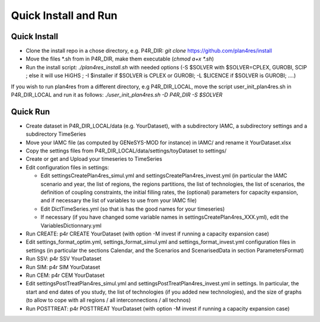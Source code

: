 Quick Install and Run
=====================

Quick Install
-------------

-  Clone the install repo in a chose directory, e.g. P4R_DIR: *git
   clone* https://github.com/plan4res/install

-  Move the files \*.sh from in P4R_DIR, make them executable (*chmod
   a+x \*.sh*)

-  Run the install script: *./plan4res_install.sh* with needed options
   (-S $SOLVER with $SOLVER=CPLEX, GUROBI, SCIP ; else it will use HiGHS
   ; -I $installer if $SOLVER is CPLEX or GUROBI; -L $LICENCE if $SOLVER
   is GUROBI; ….)

If you wish to run plan4res from a different directory, e.g
P4R_DIR_LOCAL, move the script user_init_plan4res.sh in P4R_DIR_LOCAL
and run it as follows: *./user_init_plan4res.sh -D P4R_DIR -S $SOLVER*

Quick Run
---------

-  Create dataset in P4R_DIR_LOCAL/data (e.g. YourDataset), with a
   subdirectory IAMC, a subdirectory settings and a subdirectory
   TimeSeries

-  Move your IAMC file (as computed by GENeSYS-MOD for instance) in
   IAMC/ and rename it YourDataset.xlsx

-  Copy the settings files from P4R_DIR_LOCAL/data/settings/toyDataset
   to settings/

-  Create or get and Upload your timeseries to TimeSeries

-  Edit configuration files in settings:

   -  Edit settingsCreatePlan4res_simul.yml and
      settingsCreatePlan4res_invest.yml (in particular the IAMC scenario
      and year, the list of regions, the regions partitions, the list of
      technologies, the list of scenarios, the definition of coupling
      constraints, the initial filling rates, the (optional) parameters
      for capacity expansion, and if necessary the list of variables to
      use from your IAMC file)

   -  Edit DictTimeSeries.yml (so that is has the good names for your
      timeseries)

   -  If necessary (if you have changed some variable names in
      settingsCreatePlan4res_XXX.yml), edit the VariablesDictionnary.yml

-  Run CREATE: p4r CREATE YourDataset (with option -M invest if running
   a capacity expansion case)

-  Edit settings_format_optim.yml, settings_format_simul.yml and
   settings_format_invest.yml configuration files in settings (in
   particular the sections Calendar, and the Scenarios and
   ScenarisedData in section ParametersFormat)

-  Run SSV: p4r SSV YourDataset

-  Run SIM: p4r SIM YourDataset

-  Run CEM: p4r CEM YourDataset

-  Edit settingsPostTreatPlan4res_simul.yml and
   settingsPostTreatPlan4res_invest.yml in settings. In particular, the
   start and end dates of you study, the list of technologies (if you
   added new technologies), and the size of graphs (to allow to cope
   with all regions / all interconnections / all technos)

-  Run POSTTREAT: p4r POSTTREAT YourDataset (with option -M invest if
   running a capacity expansion case)